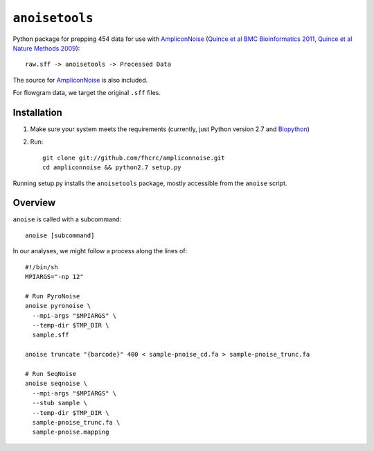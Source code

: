 ``anoisetools``
=================

Python package for prepping 454 data for use with `AmpliconNoise`_
(`Quince et al BMC Bioinformatics 2011`_, `Quince et al Nature Methods 2009`_)::

    raw.sff -> anoisetools -> Processed Data

The source for `AmpliconNoise`_ is also included.

For flowgram data, we target the original ``.sff`` files.


Installation
------------

1. Make sure your system meets the requirements (currently, just Python
   version 2.7 and `Biopython`_)
2. Run::

    git clone git://github.com/fhcrc/ampliconnoise.git
    cd ampliconnoise && python2.7 setup.py

Running setup.py installs the ``anoisetools`` package, mostly accessible from
the ``anoise`` script.

Overview
--------

``anoise`` is called with a subcommand::

    anoise [subcommand]

In our analyses, we might follow a process along the lines of::

  #!/bin/sh
  MPIARGS="-np 12"

  # Run PyroNoise
  anoise pyronoise \
    --mpi-args "$MPIARGS" \
    --temp-dir $TMP_DIR \
    sample.sff

  anoise truncate "{barcode}" 400 < sample-pnoise_cd.fa > sample-pnoise_trunc.fa

  # Run SeqNoise
  anoise seqnoise \
    --mpi-args "$MPIARGS" \
    --stub sample \
    --temp-dir $TMP_DIR \
    sample-pnoise_trunc.fa \
    sample-pnoise.mapping


.. _AmpliconNoise: http://code.google.com/p/ampliconnoise/
.. _Quince et al BMC Bioinformatics 2011: http://dx.doi.org/10.1186/1471-2105-12-38
.. _Quince et al Nature Methods 2009: http://dx.doi.org/10.1038/nmeth.1361
.. _Biopython: http://biopython.org/wiki/Main_Page
